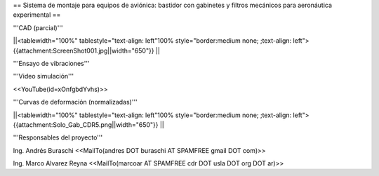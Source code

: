 == Sistema de montaje para equipos de aviónica: bastidor con gabinetes y filtros mecánicos para aeronáutica experimental ==

'''CAD (parcial)'''

||<tablewidth="100%" tablestyle="text-align: left"100%  style="border:medium none; ;text-align: left"> {{attachment:ScreenShot001.jpg||width="650"}} ||

'''Ensayo de vibraciones'''

'''Video simulación'''

<<YouTube(id=xOnfgbdYvhs)>>

'''Curvas de deformación (normalizadas)'''

||<tablewidth="100%" tablestyle="text-align: left"100%  style="border:medium none; ;text-align: left"> {{attachment:Solo_Gab_CDR5.png||width="650"}} ||



'''Responsables del proyecto'''


Ing. Andrés Buraschi <<MailTo(andres DOT buraschi AT SPAMFREE gmail DOT com)>>

Ing. Marco Alvarez Reyna <<MailTo(marcoar AT SPAMFREE cdr DOT usla DOT org DOT ar)>>
